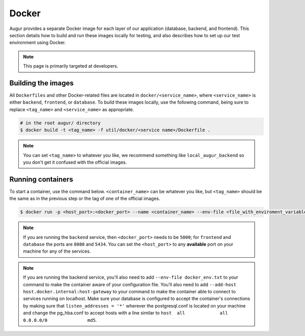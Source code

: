 Docker
=================

Augur provides a separate Docker image for each layer of our application (database, backend, and frontend). This section details how to build and run these images locally for testing, and also describes how to set up our test environment using Docker.

.. note::

    This page is primarily targeted at developers. 

Building the images
--------------------

All ``Dockerfiles`` and other Docker-related files are located in ``docker/<service_name>``, where ``<service_name>`` is either ``backend``, ``frontend``, or ``database``. To build these images locally, use the following command, being sure to replace ``<tag_name>`` and ``<service_name>`` as appropriate.

.. code-block:: bash

    # in the root augur/ directory
    $ docker build -t <tag_name> -f util/docker/<service name>/Dockerfile .

.. note::

    You can set ``<tag_name>`` to whatever you like, we recommend something like ``local_augur_backend`` so you don't get it confused with the official images.

Running containers
-------------------

To start a container, use the command below. ``<container_name>`` can be whatever you like, but ``<tag_name>`` should be the same as in the previous step or the tag of one of the official images.

.. code-block:: bash

    $ docker run -p <host_port>:<docker_port> --name <container_name> --env-file <file_with_enviroment_variables> --add-host host.docker.internal:host-gateway -t <tag_name>

.. note::

    If you are running the ``backend`` service, then ``<docker_port>`` needs to be ``5000``; for ``frontend`` and ``database`` the ports are ``8080`` and ``5434``. You can set the ``<host_port>`` to any **available** port on your machine for any of the services.

.. note::
    If you are running the backend service, you'll also need to add ``--env-file docker_env.txt`` to your command to make the container aware of your configuration file. You'll also need to add ``--add-host host.docker.internal:host-gateway`` to your command to make the container able to connect to services running on localhost. Make sure your database is configured to accept the container's connections by making sure that ``listen_addresses = '*'`` wherever the postgresql.conf is located on your machine and change the pg_hba.conf to accept hosts with a line similar to ``host	all  		all 		0.0.0.0/0 		md5``.


.. code-block::bash

    # in the root augur/ directory
    $ docker run -p <host_port>:<docker_port> --name <container_name> <tag_name>

